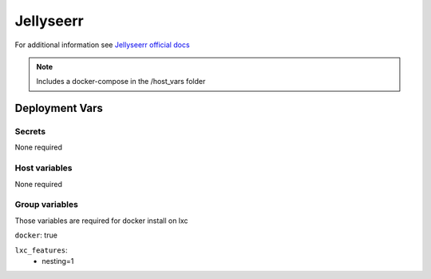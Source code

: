 Jellyseerr
==========

.. image:: https://cdn.jsdelivr.net/gh/walkxcode/dashboard-icons/png/jellyseerr.png
    :width: 200
    :height: 200

For additional information see `Jellyseerr official docs <https://hub.docker.com/r/fallenbagel/jellyseerr>`_

.. note::
    Includes a docker-compose in the /host_vars folder

Deployment Vars
---------------

Secrets
*******

None required

Host variables
**************

None required

Group variables
***************

Those variables are required for docker install on lxc

``docker``: true

``lxc_features``:
    - nesting=1
